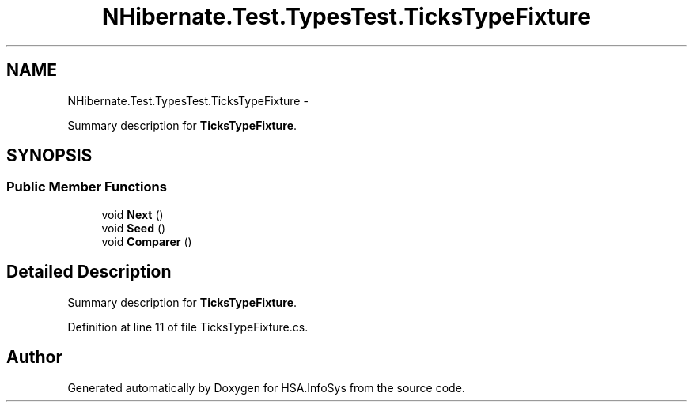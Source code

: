 .TH "NHibernate.Test.TypesTest.TicksTypeFixture" 3 "Fri Jul 5 2013" "Version 1.0" "HSA.InfoSys" \" -*- nroff -*-
.ad l
.nh
.SH NAME
NHibernate.Test.TypesTest.TicksTypeFixture \- 
.PP
Summary description for \fBTicksTypeFixture\fP\&.  

.SH SYNOPSIS
.br
.PP
.SS "Public Member Functions"

.in +1c
.ti -1c
.RI "void \fBNext\fP ()"
.br
.ti -1c
.RI "void \fBSeed\fP ()"
.br
.ti -1c
.RI "void \fBComparer\fP ()"
.br
.in -1c
.SH "Detailed Description"
.PP 
Summary description for \fBTicksTypeFixture\fP\&. 


.PP
Definition at line 11 of file TicksTypeFixture\&.cs\&.

.SH "Author"
.PP 
Generated automatically by Doxygen for HSA\&.InfoSys from the source code\&.
